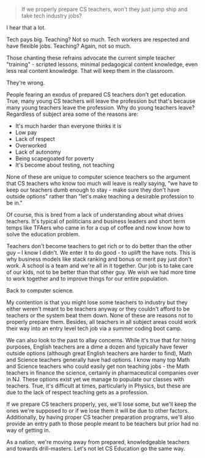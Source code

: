 #+BEGIN_COMMENT
.. title: Will we lose CS teachers to industry?
.. slug: draft-will-we-lose-cs-teachers-to-industry
.. date: 2017-02-05 09:41:27 UTC-05:00
.. tags: draft, policy
.. category: 
.. link: 
.. description: 
.. type: text
#+END_COMMENT

* 
#+BEGIN_QUOTE
If we properly prepare CS teachers, won't they just jump ship and take
tech industry jobs?
#+END_QUOTE

I hear that a lot.

Tech pays big. Teaching? Not so much. Tech workers are respected and
have flexible jobs. Teaching? Again, not so much.

Those chanting these refrains advocate the current simple teacher
"training" - scripted lessons, minimal pedagogical content knowledge,
even less real content knowledge. That  will keep them in the classroom.

They're wrong.

People fearing an exodus of prepared CS teachers don't get
education. True, many young CS teachers will leave the profession but
that's because many young teachers leave the profession. Why do young
teachers leave? Regardless of subject area some of the reasons are:

- It's much harder than everyone thinks it is
- Low pay
- Lack of respect
- Overworked
- Lack of autonomy
- Being scapegoated for poverty
- It's become about testing, not teaching

None of these are unique to computer science teachers so the argument
that CS teachers who know too much will leave is really saying, "we
have to keep our teachers dumb enough to stay - make sure they don't
have outside options" rather than "let's make teaching a desirable
profession to be in."  

Of course, this is bred from a lack of understanding about what drives
teachers. It's typical of politicians and business leaders and short
term temps like TFAers who came in for a cup of coffee and now know
how to solve the education problem.

Teachers don't become teachers to get rich or to do better than the
other guy -- I know I didn't. We enter it to do good - to uplift the
have nots. This is why business models like stack ranking and bonus or
merit pay just don't work. A school is a team and we're all in it
together. Our job is to take care of our kids, not to be better than
that other guy. We wish we had more time to work together and to
improve things for our entire population.

Back to computer science.

My contention is that you might lose some teachers to industry but
they either weren't meant to be teachers anyway or they couldn't
afford to be teachers or the system beat them down. None of these are
reasons not to properly prepare them. Besides, all teachers in all
subject areas could work their way into an entry level tech job via a
summer coding boot camp.

We can also look to the past to allay concerns. While it's true that
for hiring purposes, English teachers are a dime a dozen and typically
have fewer outside options (although great English teachers are harder
to find), Math and Science teachers generally have had options. I know
many top Math and Science teachers who could easily get non teaching
jobs - the Math teachers in finance the science, certainly in
pharmaceutical companies over in NJ. These options exist yet we manage
to populate our classes with teachers. True, it's difficult at times,
particularly in Physics, but these are due to the lack of respect
teaching gets as a profession.

If we prepare CS teachers properly, yes, we'll lose some, but we'll
keep the ones we're supposed to or if we lose them it will be due to
other factors. Additionally, by having proper CS teacher
preparation programs, we'll also provide an entry path to those people
meant to be teachers but prior had no way of getting in.

As a nation, we're moving away from prepared, knowledgeable teachers
and towards drill-masters. Let's not let CS Education go the same
way. 








